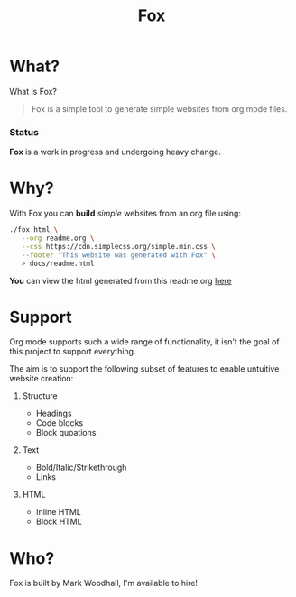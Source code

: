 #+TITLE: Fox
* What?

  What is Fox?

  #+BEGIN_QUOTE
  Fox is a simple tool to generate simple websites from org mode files.
  #+END_QUOTE

*** Status

  #+HTML: <b>Fox</b> is a work in progress and undergoing heavy change.

* Why?


  With Fox you can *build* /simple/ websites from an org file using:

#+BEGIN_SRC bash
./fox html \
   --org readme.org \
   --css https://cdn.simplecss.org/simple.min.css \
   --footer "This website was generated with Fox" \
   > docs/readme.html
#+END_SRC


  *You* can view the html generated from this readme.org [[https://markwoodhall.github.io/fox/readme.html][here]]

* Support

  Org mode supports such a wide range of functionality, it isn't the goal of this project to support everything. 

  The aim is to support the following subset of features to enable untuitive website creation:

  1. Structure

     + Headings
     + Code blocks
     + Block quoations

  2. Text

     + Bold/Italic/Strikethrough
     + Links

  3. HTML

     + Inline HTML
     + Block HTML

* Who?

  Fox is built by Mark Woodhall, I'm available to hire! 

#+BEGIN_EXPORT html
<script async src="https://js.stripe.com/v3/pricing-table.js"></script>
<stripe-pricing-table pricing-table-id="prctbl_1PPVYMByfLhKEshpQlq3dVGx"
publishable-key="pk_live_51NJdTqByfLhKEshpzNjQmV9nERvHTE9zzS632pwzxWBENy463c7UijEkcos5qGOhD6p26M2MvuK7429tINybwuRU006vWBC0ou">
</stripe-pricing-table>
#+END_EXPORT
